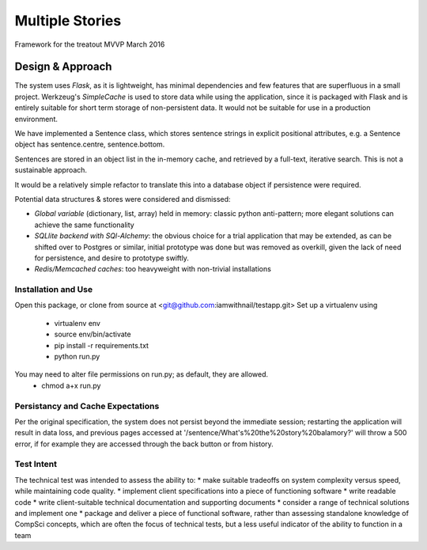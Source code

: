 Multiple Stories
==============================

Framework for the treatout MVVP March 2016


Design & Approach
-----------------

The system uses *Flask*, as it is lightweight, has minimal dependencies and few features that are superfluous in a small
project.  Werkzeug's *SimpleCache* is used to store data while using the application, since it is packaged with Flask and is
entirely suitable for short term storage of non-persistent data.  It would not be suitable for use in a production environment.

We have implemented a Sentence class, which stores sentence strings in explicit positional attributes, e.g. a Sentence object has sentence.centre, sentence.bottom.

Sentences are stored in an object list in the in-memory cache, and retrieved by a full-text, iterative search.  This is not a sustainable approach.

It would be a relatively simple refactor to translate this into a database object if persistence were required.

Potential data structures & stores were considered and dismissed:

* *Global variable* (dictionary, list, array) held in memory: classic python anti-pattern; more elegant solutions can achieve the same functionality
* *SQLlite backend with SQl-Alchemy*: the obvious choice for a trial application that may be extended, as can be shifted over to Postgres or similar, initial prototype was done but was removed as overkill, given the lack of need for persistence, and desire to prototype swiftly.
* *Redis/Memcached caches*: too heavyweight with non-trivial installations

Installation and Use
^^^^^^^^^^^^^^^^^^^^
Open this package, or clone from source at <git@github.com:iamwithnail/testapp.git>
Set up a virtualenv using
    * virtualenv env
    * source env/bin/activate
    * pip install -r requirements.txt
    * python run.py

You may need to alter file permissions on run.py; as default, they are allowed.
    * chmod a+x run.py

Persistancy and Cache Expectations
^^^^^^^^^^^^^^^^^^^^^^^^^^^^^^^^^^
Per the original specification, the system does not persist beyond the immediate session; restarting the application
will result in data loss, and previous pages accessed at '/sentence/What's%20the%20story%20balamory?' will
throw a 500 error, if for example they are accessed through the back button or from history.


Test Intent
^^^^^^^^^^^
The technical test was intended to assess the ability to:
* make suitable tradeoffs on system complexity versus speed, while maintaining code quality.
* implement client specifications into a piece of functioning software
* write readable code
* write client-suitable technical documentation and supporting documents
* consider a range of technical solutions and implement one
* package and deliver a piece of functional software, rather than assessing standalone knowledge of CompSci concepts, which are often the focus of technical tests, but a less useful indicator of the ability to function in a team







